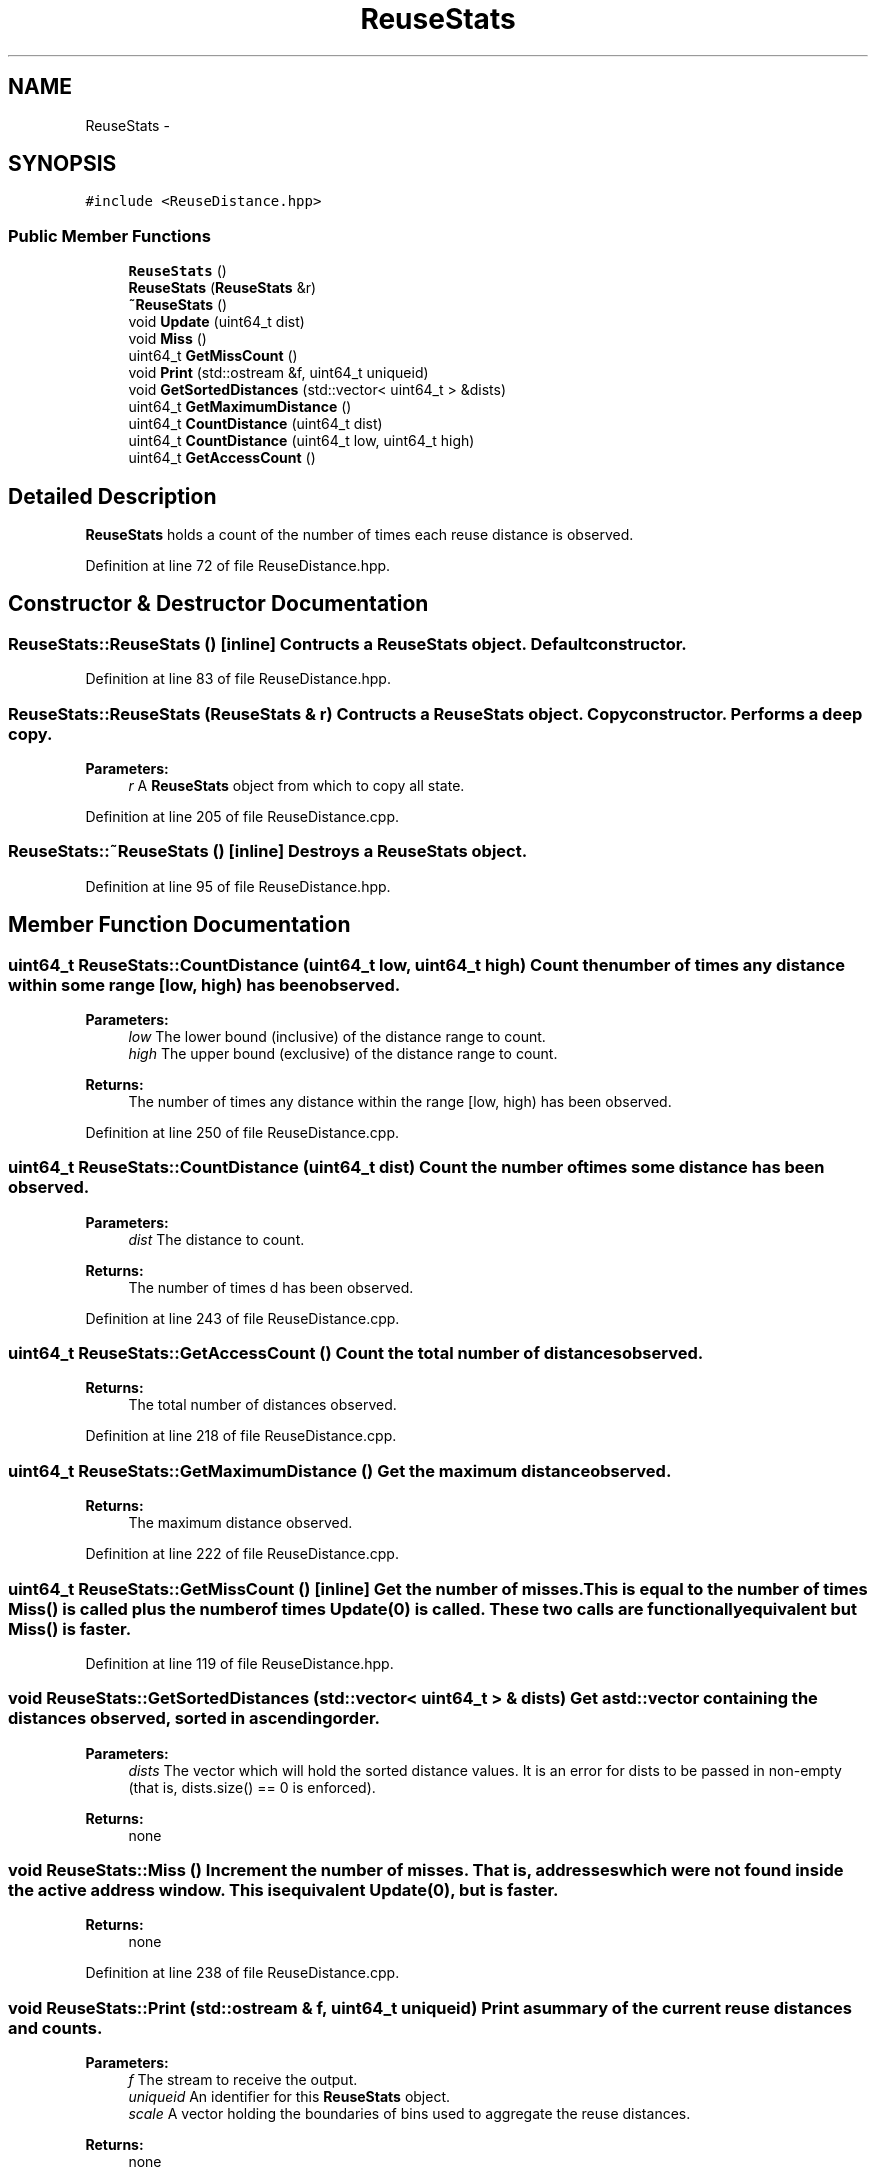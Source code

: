 .TH "ReuseStats" 3 "25 Sep 2012" "Version 0.01" "ReuseDistance" \" -*- nroff -*-
.ad l
.nh
.SH NAME
ReuseStats \- 
.SH SYNOPSIS
.br
.PP
.PP
\fC#include <ReuseDistance.hpp>\fP
.SS "Public Member Functions"

.in +1c
.ti -1c
.RI "\fBReuseStats\fP ()"
.br
.ti -1c
.RI "\fBReuseStats\fP (\fBReuseStats\fP &r)"
.br
.ti -1c
.RI "\fB~ReuseStats\fP ()"
.br
.ti -1c
.RI "void \fBUpdate\fP (uint64_t dist)"
.br
.ti -1c
.RI "void \fBMiss\fP ()"
.br
.ti -1c
.RI "uint64_t \fBGetMissCount\fP ()"
.br
.ti -1c
.RI "void \fBPrint\fP (std::ostream &f, uint64_t uniqueid)"
.br
.ti -1c
.RI "void \fBGetSortedDistances\fP (std::vector< uint64_t > &dists)"
.br
.ti -1c
.RI "uint64_t \fBGetMaximumDistance\fP ()"
.br
.ti -1c
.RI "uint64_t \fBCountDistance\fP (uint64_t dist)"
.br
.ti -1c
.RI "uint64_t \fBCountDistance\fP (uint64_t low, uint64_t high)"
.br
.ti -1c
.RI "uint64_t \fBGetAccessCount\fP ()"
.br
.in -1c
.SH "Detailed Description"
.PP 
\fBReuseStats\fP holds a count of the number of times each reuse distance is observed. 
.PP
Definition at line 72 of file ReuseDistance.hpp.
.SH "Constructor & Destructor Documentation"
.PP 
.SS "ReuseStats::ReuseStats ()\fC [inline]\fP"Contructs a \fBReuseStats\fP object. Default constructor. 
.PP
Definition at line 83 of file ReuseDistance.hpp.
.SS "ReuseStats::ReuseStats (\fBReuseStats\fP & r)"Contructs a \fBReuseStats\fP object. Copy constructor. Performs a deep copy.
.PP
\fBParameters:\fP
.RS 4
\fIr\fP A \fBReuseStats\fP object from which to copy all state. 
.RE
.PP

.PP
Definition at line 205 of file ReuseDistance.cpp.
.SS "ReuseStats::~ReuseStats ()\fC [inline]\fP"Destroys a \fBReuseStats\fP object. 
.PP
Definition at line 95 of file ReuseDistance.hpp.
.SH "Member Function Documentation"
.PP 
.SS "uint64_t ReuseStats::CountDistance (uint64_t low, uint64_t high)"Count the number of times any distance within some range [low, high) has been observed.
.PP
\fBParameters:\fP
.RS 4
\fIlow\fP The lower bound (inclusive) of the distance range to count. 
.br
\fIhigh\fP The upper bound (exclusive) of the distance range to count.
.RE
.PP
\fBReturns:\fP
.RS 4
The number of times any distance within the range [low, high) has been observed. 
.RE
.PP

.PP
Definition at line 250 of file ReuseDistance.cpp.
.SS "uint64_t ReuseStats::CountDistance (uint64_t dist)"Count the number of times some distance has been observed.
.PP
\fBParameters:\fP
.RS 4
\fIdist\fP The distance to count.
.RE
.PP
\fBReturns:\fP
.RS 4
The number of times d has been observed. 
.RE
.PP

.PP
Definition at line 243 of file ReuseDistance.cpp.
.SS "uint64_t ReuseStats::GetAccessCount ()"Count the total number of distances observed.
.PP
\fBReturns:\fP
.RS 4
The total number of distances observed. 
.RE
.PP

.PP
Definition at line 218 of file ReuseDistance.cpp.
.SS "uint64_t ReuseStats::GetMaximumDistance ()"Get the maximum distance observed.
.PP
\fBReturns:\fP
.RS 4
The maximum distance observed. 
.RE
.PP

.PP
Definition at line 222 of file ReuseDistance.cpp.
.SS "uint64_t ReuseStats::GetMissCount ()\fC [inline]\fP"Get the number of misses. This is equal to the number of times \fBMiss()\fP is called plus the number of times Update(0) is called. These two calls are functionally equivalent but \fBMiss()\fP is faster. 
.PP
Definition at line 119 of file ReuseDistance.hpp.
.SS "void ReuseStats::GetSortedDistances (std::vector< uint64_t > & dists)"Get a std::vector containing the distances observed, sorted in ascending order.
.PP
\fBParameters:\fP
.RS 4
\fIdists\fP The vector which will hold the sorted distance values. It is an error for dists to be passed in non-empty (that is, dists.size() == 0 is enforced).
.RE
.PP
\fBReturns:\fP
.RS 4
none 
.RE
.PP

.SS "void ReuseStats::Miss ()"Increment the number of misses. That is, addresses which were not found inside the active address window. This is equivalent Update(0), but is faster.
.PP
\fBReturns:\fP
.RS 4
none 
.RE
.PP

.PP
Definition at line 238 of file ReuseDistance.cpp.
.SS "void ReuseStats::Print (std::ostream & f, uint64_t uniqueid)"Print a summary of the current reuse distances and counts.
.PP
\fBParameters:\fP
.RS 4
\fIf\fP The stream to receive the output. 
.br
\fIuniqueid\fP An identifier for this \fBReuseStats\fP object. 
.br
\fIscale\fP A vector holding the boundaries of bins used to aggregate the reuse distances.
.RE
.PP
\fBReturns:\fP
.RS 4
none 
.RE
.PP

.SS "void ReuseStats::Update (uint64_t dist)"Increment the counter for some distance.
.PP
\fBParameters:\fP
.RS 4
\fIdist\fP A reuse distance observed in the memory address stream.
.RE
.PP
\fBReturns:\fP
.RS 4
none 
.RE
.PP

.PP
Definition at line 233 of file ReuseDistance.cpp.

.SH "Author"
.PP 
Generated automatically by Doxygen for ReuseDistance from the source code.
